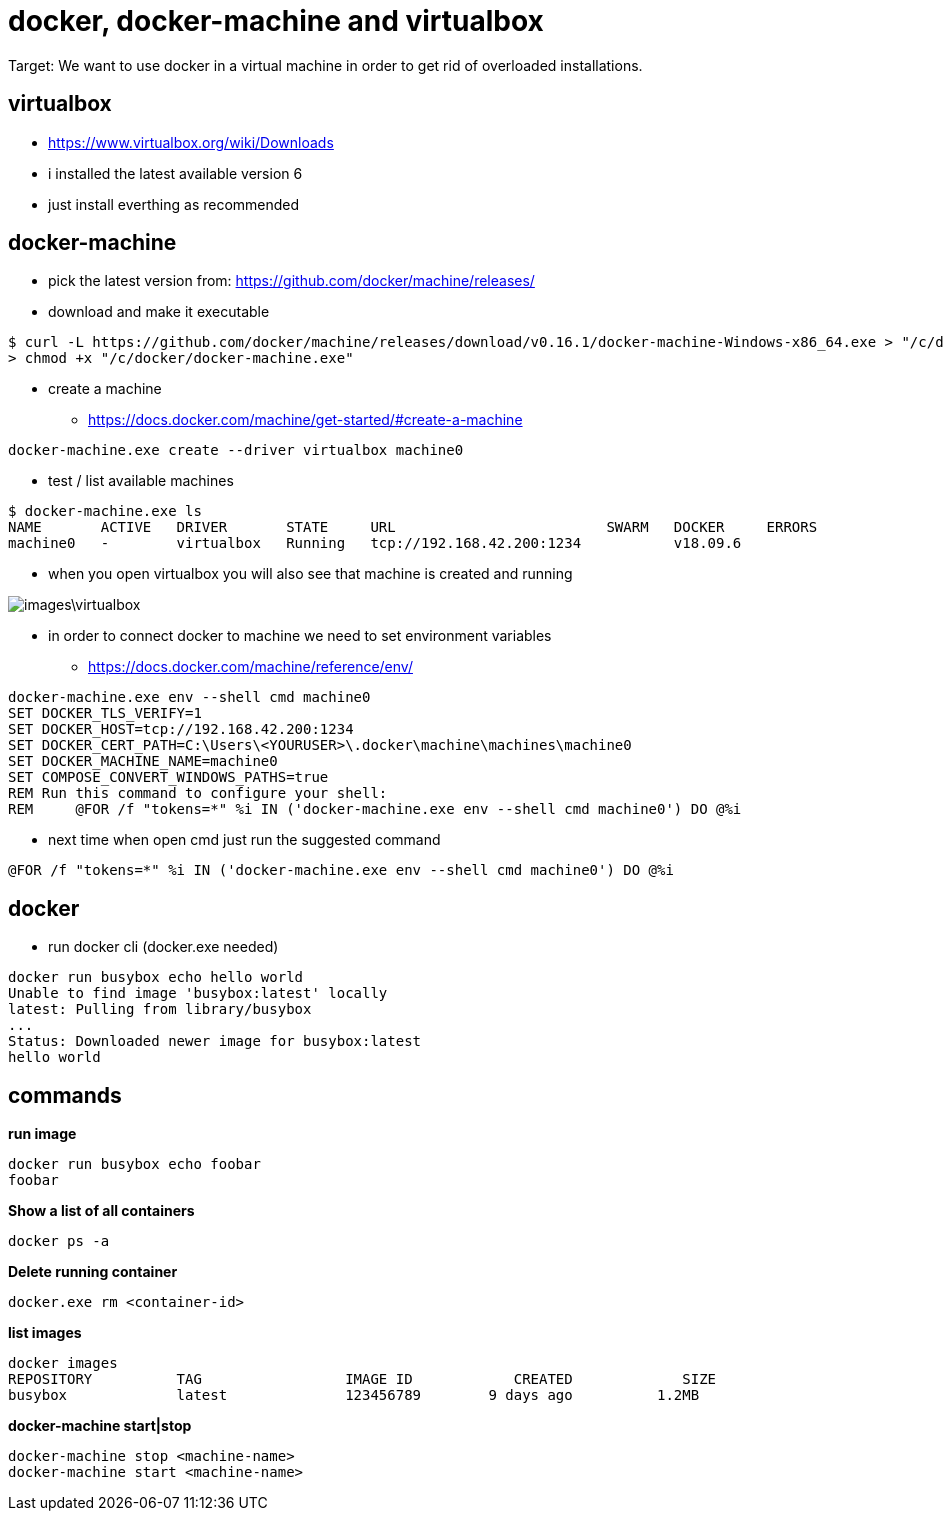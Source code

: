 = docker, docker-machine and virtualbox

Target: We want to use docker in a virtual machine in order to get rid of overloaded installations.

== virtualbox
* https://www.virtualbox.org/wiki/Downloads
* i installed the latest available version 6
* just install everthing as recommended

== docker-machine
* pick the latest version from: https://github.com/docker/machine/releases/
* download and make it executable

[source,]
----
$ curl -L https://github.com/docker/machine/releases/download/v0.16.1/docker-machine-Windows-x86_64.exe > "/c/docker/docker-machine.exe" && \
> chmod +x "/c/docker/docker-machine.exe"
----

* create a machine
- https://docs.docker.com/machine/get-started/#create-a-machine
[source,]
----
docker-machine.exe create --driver virtualbox machine0
----
* test / list available machines
[source,]
----
$ docker-machine.exe ls
NAME       ACTIVE   DRIVER       STATE     URL                         SWARM   DOCKER     ERRORS
machine0   -        virtualbox   Running   tcp://192.168.42.200:1234           v18.09.6
----
* when you open virtualbox you will also see that machine is created and running

image::images\virtualbox.png[]
* in order to connect docker to machine we need to set environment variables
- https://docs.docker.com/machine/reference/env/
[source,]
----
docker-machine.exe env --shell cmd machine0
SET DOCKER_TLS_VERIFY=1
SET DOCKER_HOST=tcp://192.168.42.200:1234
SET DOCKER_CERT_PATH=C:\Users\<YOURUSER>\.docker\machine\machines\machine0
SET DOCKER_MACHINE_NAME=machine0
SET COMPOSE_CONVERT_WINDOWS_PATHS=true
REM Run this command to configure your shell:
REM     @FOR /f "tokens=*" %i IN ('docker-machine.exe env --shell cmd machine0') DO @%i
----
* next time when open cmd just run the suggested command 
[source,]
----
@FOR /f "tokens=*" %i IN ('docker-machine.exe env --shell cmd machine0') DO @%i
----
== docker
* run docker cli (docker.exe needed)
[source,]
----
docker run busybox echo hello world
Unable to find image 'busybox:latest' locally
latest: Pulling from library/busybox
...
Status: Downloaded newer image for busybox:latest
hello world
----
== commands
*run image*
[source,]
----
docker run busybox echo foobar
foobar
----
*Show a list of all containers*
[source,]
----
docker ps -a
----
*Delete running container*
[source,]
----
docker.exe rm <container-id>
----
*list images*
[source,]
----
docker images
REPOSITORY          TAG                 IMAGE ID            CREATED             SIZE
busybox             latest              123456789        9 days ago          1.2MB
----
*docker-machine start|stop*
[source,]
----
docker-machine stop <machine-name>
docker-machine start <machine-name>
----